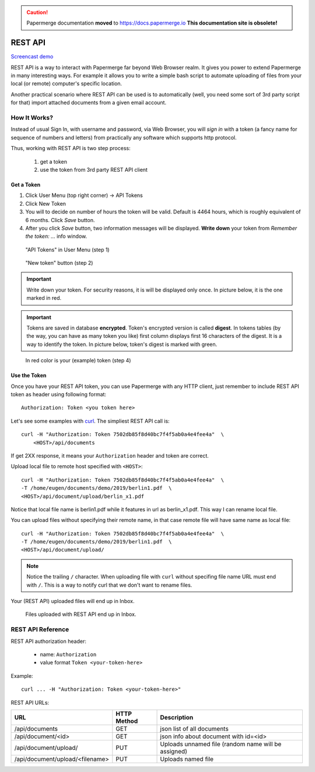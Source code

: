.. caution::

   Papermerge documentation **moved** to https://docs.papermerge.io
   **This documentation site is obsolete!**


.. _rest_api:

REST API
=========

`Screencast demo <https://www.youtube.com/watch?v=OePTvPcnoMw>`_

REST API is a way to interact with Papermerge far beyond Web Browser realm.
It gives you power to extend Papermerge in many interesting ways.
For example it allows you to write a simple bash script to automate uploading
of files from your local (or remote) computer's specific location.

Another practical scenario where REST API can be used is to automatically
(well, you need some sort of 3rd party script for that)
import attached documents from a given email account.

How It Works?
**************

Instead of usual Sign In, with username and password, via Web Browser,
you will *sign in* with a token (a fancy name for sequence of numbers and letters)
from practically any software which supports http protocol.

Thus, working with REST API is two step process:
    
    1. get a token
    2. use the token from 3rd party REST API client

Get a Token
~~~~~~~~~~~~~

1. Click User Menu (top right corner) -> API Tokens
2. Click New Token
3. You will to decide on number of hours the token will be valid. Default is 4464 hours, which is roughly equivalent of 6 months. Click *Save* button.
4. After you click *Save* button, two information messages will be displayed. **Write down** your token from *Remember the token: ...* info window.

.. figure:: img/01_token_api_user_menu.png

   "API Tokens" in User Menu (step 1)

.. figure:: img/02_new_token_button.png

   "New token" button (step 2)

.. important::

    Write down your token. For security reasons, it is will be displayed only once. In picture below, it is the one marked in red.

.. important::

    Tokens are saved in database **encrypted**. Token's encrypted version is called **digest**. In tokens tables 
    (by the way, you can have as many token you like) first column displays first 16 characters of the digest.
    It is a way to identify the token. In picture below, token's digest is marked with green.

.. figure:: img/03_displayed_token.png

    In red color is your (example) token (step 4)


Use the Token
~~~~~~~~~~~~~~~

Once you have your REST API token, you can use Papermerge with any HTTP client, just remember to include REST API token as header using following format::

    Authorization: Token <you token here>

Let's see some examples with `curl <https://curl.haxx.se/>`_.
The simpliest REST API call is::

    curl -H "Authorization: Token 7502db85f8d40bc7f4f5ab0a4e4fee4a"  \
        <HOST>/api/documents

If get 2XX response, it means your ``Authorization`` header and token are correct. 

Upload local file to remote host specified with ``<HOST>``::

    curl -H "Authorization: Token 7502db85f8d40bc7f4f5ab0a4e4fee4a"  \
    -T /home/eugen/documents/demo/2019/berlin1.pdf  \
    <HOST>/api/document/upload/berlin_x1.pdf


Notice that local file name is berlin1.pdf while it features in url as berlin_x1.pdf. This way I can rename local file.

You can upload files without specifying their remote name, in that case remote file will have same name as local file::

    curl -H "Authorization: Token 7502db85f8d40bc7f4f5ab0a4e4fee4a"  \
    -T /home/eugen/documents/demo/2019/berlin1.pdf  \
    <HOST>/api/document/upload/


.. note::

    Notice the trailing ``/`` character. When uploading file with ``curl`` without specifing file name URL must end with ``/``. This is a way to notify curl that we don't want to rename files.

Your (REST API) uploaded files will end up in Inbox.

.. figure:: img/04_inbox.png

    Files uploaded with REST API end up in Inbox.



REST API Reference
*******************

REST API authorization header:

    * name: ``Authorization``
    * value format ``Token <your-token-here>``

Example::

    curl ... -H "Authorization: Token <your-token-here>"

REST API URLs:

+---------------------------------+-----------------+-----------------------------------------------------+
| URL                             | HTTP Method     | Description                                         |
+=================================+=================+=====================================================+
| /api/documents                  | GET             | json list of all documents                          |
+---------------------------------+-----------------+-----------------------------------------------------+
| /api/document/<id>              | GET             | json info about document with id=<id>               |
+---------------------------------+-----------------+-----------------------------------------------------+
| /api/document/upload/           | PUT             | Uploads unnamed file (random name will be assigned) |
+---------------------------------+-----------------+-----------------------------------------------------+
| /api/document/upload/<filename> | PUT             | Uploads named file                                  |
+---------------------------------+-----------------+-----------------------------------------------------+


